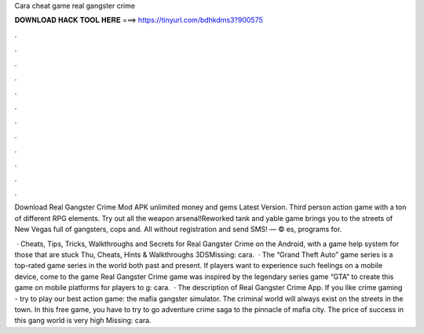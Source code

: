 Cara cheat game real gangster crime



𝐃𝐎𝐖𝐍𝐋𝐎𝐀𝐃 𝐇𝐀𝐂𝐊 𝐓𝐎𝐎𝐋 𝐇𝐄𝐑𝐄 ===> https://tinyurl.com/bdhkdms3?900575



.



.



.



.



.



.



.



.



.



.



.



.

Download Real Gangster Crime Mod APK unlimited money and gems Latest Version. Third person action game with a ton of different RPG elements. Try out all the weapon arsenal!Reworked tank and yable  game brings you to the streets of New Vegas full of gangsters, cops and. All without registration and send SMS! — © es, programs for.

 · Cheats, Tips, Tricks, Walkthroughs and Secrets for Real Gangster Crime on the Android, with a game help system for those that are stuck Thu, Cheats, Hints & Walkthroughs 3DSMissing: cara.  · The “Grand Theft Auto” game series is a top-rated game series in the world both past and present. If players want to experience such feelings on a mobile device, come to the game Real Gangster Crime  game was inspired by the legendary series game “GTA” to create this game on mobile platforms for players to g: cara.  · The description of Real Gangster Crime App. If you like crime gaming - try to play our best action game: the mafia gangster simulator. The criminal world will always exist on the streets in the town. In this free game, you have to try to go adventure crime saga to the pinnacle of mafia city. The price of success in this gang world is very high Missing: cara.
